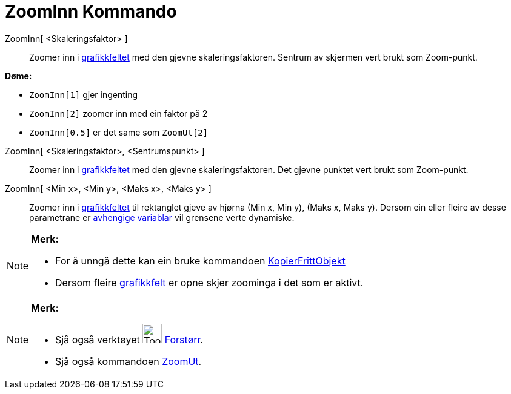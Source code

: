= ZoomInn Kommando
:page-en: commands/ZoomIn
ifdef::env-github[:imagesdir: /nn/modules/ROOT/assets/images]

ZoomInn[ <Skaleringsfaktor> ]::
  Zoomer inn i xref:/Grafikkfelt.adoc[grafikkfeltet] med den gjevne skaleringsfaktoren. Sentrum av skjermen vert brukt
  som Zoom-punkt.

[EXAMPLE]
====

*Døme:*

* `++ZoomInn[1]++` gjer ingenting
* `++ZoomInn[2]++` zoomer inn med ein faktor på 2
* `++ZoomInn[0.5]++` er det same som `++ZoomUt[2]++`

====

ZoomInn[ <Skaleringsfaktor>, <Sentrumspunkt> ]::
  Zoomer inn i xref:/Grafikkfelt.adoc[grafikkfeltet] med den gjevne skaleringsfaktoren. Det gjevne punktet vert brukt
  som Zoom-punkt.
ZoomInn[ <Min x>, <Min y>, <Maks x>, <Maks y> ]::
  Zoomer inn i xref:/Grafikkfelt.adoc[grafikkfeltet] til rektanglet gjeve av hjørna (Min x, Min y), (Maks x, Maks y).
  Dersom ein eller fleire av desse parametrane er xref:/Frie_objekt_avhengige_objekt_og_hjelpeobjekt.adoc[avhengige
  variablar] vil grensene verte dynamiske.

[NOTE]
====

*Merk:*

* For å unngå dette kan ein bruke kommandoen xref:/commands/KopierFrittObjekt.adoc[KopierFrittObjekt]
* Dersom fleire xref:/Grafikkfelt.adoc[grafikkfelt] er opne skjer zoominga i det som er aktivt.

====

[NOTE]
====

*Merk:*

* Sjå også verktøyet image:Tool_Zoom_In.gif[Tool Zoom In.gif,width=32,height=32] xref:/tools/Forstørr.adoc[Forstørr].
* Sjå også kommandoen xref:/commands/ZoomUt.adoc[ZoomUt].

====

